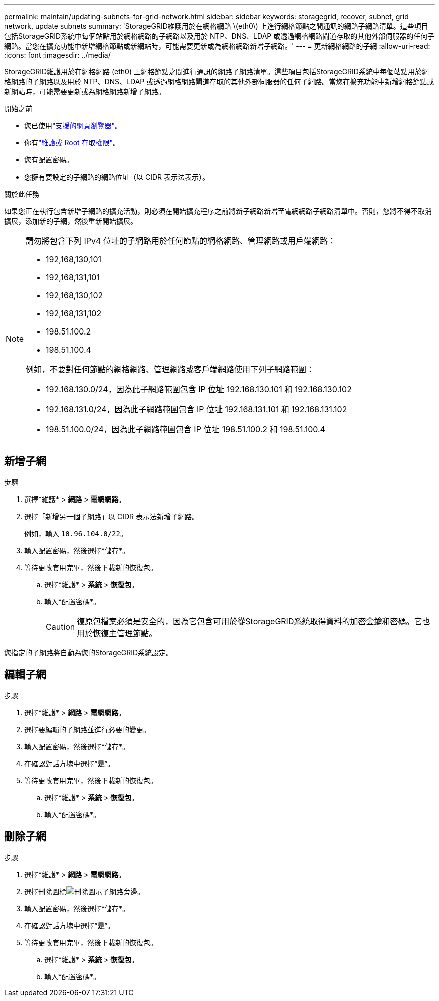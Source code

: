 ---
permalink: maintain/updating-subnets-for-grid-network.html 
sidebar: sidebar 
keywords: storagegrid, recover, subnet, grid network, update subnets 
summary: 'StorageGRID維護用於在網格網路 \(eth0\) 上進行網格節點之間通訊的網路子網路清單。這些項目包括StorageGRID系統中每個站點用於網格網路的子網路以及用於 NTP、DNS、LDAP 或透過網格網路閘道存取的其他外部伺服器的任何子網路。當您在擴充功能中新增網格節點或新網站時，可能需要更新或為網格網路新增子網路。' 
---
= 更新網格網路的子網
:allow-uri-read: 
:icons: font
:imagesdir: ../media/


[role="lead"]
StorageGRID維護用於在網格網路 (eth0) 上網格節點之間進行通訊的網路子網路清單。這些項目包括StorageGRID系統中每個站點用於網格網路的子網路以及用於 NTP、DNS、LDAP 或透過網格網路閘道存取的其他外部伺服器的任何子網路。當您在擴充功能中新增網格節點或新網站時，可能需要更新或為網格網路新增子網路。

.開始之前
* 您已使用link:../admin/web-browser-requirements.html["支援的網頁瀏覽器"]。
* 你有link:../admin/admin-group-permissions.html["維護或 Root 存取權限"]。
* 您有配置密碼。
* 您擁有要設定的子網路的網路位址（以 CIDR 表示法表示）。


.關於此任務
如果您正在執行包含新增子網路的擴充活動，則必須在開始擴充程序之前將新子網路新增至電網網路子網路清單中。否則，您將不得不取消擴展，添加新的子網，然後重新開始擴展。

[NOTE]
====
請勿將包含下列 IPv4 位址的子網路用於任何節點的網格網路、管理網路或用戶端網路：

* 192,168,130,101
* 192,168,131,101
* 192,168,130,102
* 192,168,131,102
* 198.51.100.2
* 198.51.100.4


例如，不要對任何節點的網格網路、管理網路或客戶端網路使用下列子網路範圍：

* 192.168.130.0/24，因為此子網路範圍包含 IP 位址 192.168.130.101 和 192.168.130.102
* 192.168.131.0/24，因為此子網路範圍包含 IP 位址 192.168.131.101 和 192.168.131.102
* 198.51.100.0/24，因為此子網路範圍包含 IP 位址 198.51.100.2 和 198.51.100.4


====


== 新增子網

.步驟
. 選擇*維護* > *網路* > *電網網路*。
. 選擇「新增另一個子網路」以 CIDR 表示法新增子網路。
+
例如，輸入 `10.96.104.0/22`。

. 輸入配置密碼，然後選擇*儲存*。
. 等待更改套用完畢，然後下載新的恢復包。
+
.. 選擇*維護* > *系統* > *恢復包*。
.. 輸入*配置密碼*。
+

CAUTION: 復原包檔案必須是安全的，因為它包含可用於從StorageGRID系統取得資料的加密金鑰和密碼。它也用於恢復主管理節點。





您指定的子網路將自動為您的StorageGRID系統設定。



== 編輯子網

.步驟
. 選擇*維護* > *網路* > *電網網路*。
. 選擇要編輯的子網路並進行必要的變更。
. 輸入配置密碼，然後選擇*儲存*。
. 在確認對話方塊中選擇“*是*”。
. 等待更改套用完畢，然後下載新的恢復包。
+
.. 選擇*維護* > *系統* > *恢復包*。
.. 輸入*配置密碼*。






== 刪除子網

.步驟
. 選擇*維護* > *網路* > *電網網路*。
. 選擇刪除圖標image:../media/icon-x-to-remove.png["刪除圖示"]子網路旁邊。
. 輸入配置密碼，然後選擇*儲存*。
. 在確認對話方塊中選擇“*是*”。
. 等待更改套用完畢，然後下載新的恢復包。
+
.. 選擇*維護* > *系統* > *恢復包*。
.. 輸入*配置密碼*。



